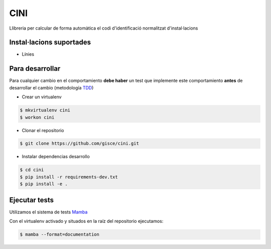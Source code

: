 CINI
====

.. image:: https://travis-ci.org/gisce/cini.svg?branch=master
    :target: https://travis-ci.org/gisce/cini
.. image:: https://readthedocs.org/projects/cini/badge/?version=latest
    :target: http://cini.readthedocs.io/es/latest/?badge=latest
    :alt: Documentation Status

Llibreria per calcular de forma automàtica el codi d'identificació
normalitzat d'instal·lacions

Instal·lacions suportades
-------------------------

- Línies

Para desarrollar
----------------

Para cualquier cambio en el comportamiento **debe haber** un test que implemente este
comportamiento **antes** de desarrollar el cambio (metodología `TDD <https://en.wikipedia.org/wiki/Test-driven_development>`_)

- Crear un virtualenv

.. code-block:: shell

    $ mkvirtualenv cini
    $ workon cini


- Clonar el repositorio

.. code-block:: shell

    $ git clone https://github.com/gisce/cini.git


- Instalar dependencias desarrollo

.. code-block:: shell

    $ cd cini
    $ pip install -r requirements-dev.txt
    $ pip install -e .
    
Ejecutar tests
--------------
Utilizamos el sistema de tests `Mamba <http://nestorsalceda.github.io/mamba/>`_

Con el virtualenv activado y situados en la raíz del repositorio ejecutamos:

.. code-block:: shell

    $ mamba --format=documentation

